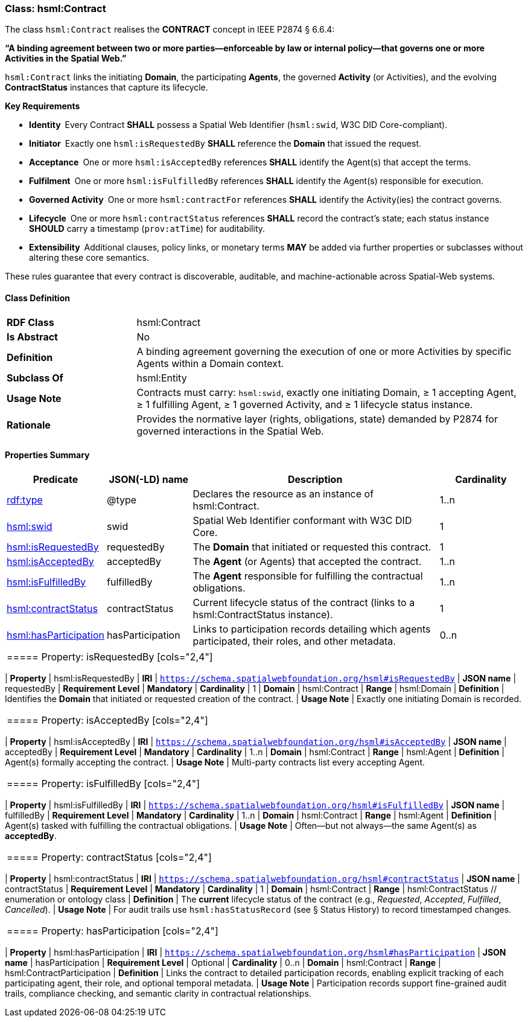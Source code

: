 [[hsml-contract]]
=== Class: hsml:Contract

The class `hsml:Contract` realises the **CONTRACT** concept in IEEE P2874 § 6.6.4:  

*“A binding agreement between two or more parties—enforceable by law or internal policy—that governs one or more Activities in the Spatial Web.”*

`hsml:Contract` links the initiating *Domain*, the participating *Agents*, the governed *Activity* (or Activities), and the evolving *ContractStatus* instances that capture its lifecycle.

**Key Requirements**

* **Identity** Every Contract **SHALL** possess a Spatial Web Identifier (`hsml:swid`, W3C DID Core-compliant).  
* **Initiator** Exactly one `hsml:isRequestedBy` **SHALL** reference the *Domain* that issued the request.  
* **Acceptance** One or more `hsml:isAcceptedBy` references **SHALL** identify the Agent(s) that accept the terms.  
* **Fulfilment** One or more `hsml:isFulfilledBy` references **SHALL** identify the Agent(s) responsible for execution.  
* **Governed Activity** One or more `hsml:contractFor` references **SHALL** identify the Activity(ies) the contract governs.  
* **Lifecycle** One or more `hsml:contractStatus` references **SHALL** record the contract’s state; each status instance **SHOULD** carry a timestamp (`prov:atTime`) for auditability.  
* **Extensibility** Additional clauses, policy links, or monetary terms **MAY** be added via further properties or subclasses without altering these core semantics.

These rules guarantee that every contract is discoverable, auditable, and machine-actionable across Spatial-Web systems.

[[hsml-contract-class]]
==== Class Definition

[cols="1,3"]
|===
| **RDF Class** | +hsml:Contract+
| **Is Abstract** | No
| **Definition** | A binding agreement governing the execution of one or more Activities by specific Agents within a Domain context.
| **Subclass Of** | hsml:Entity
| **Usage Note** | Contracts must carry: `hsml:swid`, exactly one initiating Domain, ≥ 1 accepting Agent, ≥ 1 fulfilling Agent, ≥ 1 governed Activity, and ≥ 1 lifecycle status instance.
| **Rationale** | Provides the normative layer (rights, obligations, state) demanded by P2874 for governed interactions in the Spatial Web.
|===


[[hsml-contract-properties-summary]]
==== Properties Summary

[cols="1,1,3,1",options="header"]
|===
| Predicate                           | JSON(-LD) name | Description                                                               | Cardinality

| <<property-contract-type,rdf:type>>                 | @type            | Declares the resource as an instance of +hsml:Contract+.                   | 1..n

| <<property-contract-swid,hsml:swid>>                | swid             | Spatial Web Identifier conformant with W3C DID Core.                       | 1

| <<property-contract-isRequestedBy,hsml:isRequestedBy>>  | requestedBy      | The *Domain* that initiated or requested this contract.                    | 1

| <<property-contract-isAcceptedBy,hsml:isAcceptedBy>>    | acceptedBy       | The *Agent* (or Agents) that accepted the contract.                        | 1..n

| <<property-contract-isFulfilledBy,hsml:isFulfilledBy>>  | fulfilledBy      | The *Agent* responsible for fulfilling the contractual obligations.        | 1..n

| <<property-contract-contractStatus,hsml:contractStatus>>| contractStatus   | Current lifecycle status of the contract (links to a +hsml:ContractStatus+ instance). | 1

| <<property-contract-hasParticipation,hsml:hasParticipation>>| hasParticipation | Links to participation records detailing which agents participated, their roles, and other metadata. | 0..n
|===

|===


[[property-contract-isRequestedBy]]
===== Property: isRequestedBy
[cols="2,4"]
|===
| **Property**        | hsml:isRequestedBy
| **IRI**             | `https://schema.spatialwebfoundation.org/hsml#isRequestedBy`
| **JSON name**       | requestedBy
| **Requirement Level** | **Mandatory**
| **Cardinality**     | 1
| **Domain**          | hsml:Contract
| **Range**           | hsml:Domain
| **Definition**      | Identifies the *Domain* that initiated or requested creation of the contract.
| **Usage Note**      | Exactly one initiating Domain is recorded.
|===


[[property-contract-isAcceptedBy]]
===== Property: isAcceptedBy
[cols="2,4"]
|===
| **Property**        | hsml:isAcceptedBy
| **IRI**             | `https://schema.spatialwebfoundation.org/hsml#isAcceptedBy`
| **JSON name**       | acceptedBy
| **Requirement Level** | **Mandatory**
| **Cardinality**     | 1..n
| **Domain**          | hsml:Contract
| **Range**           | hsml:Agent
| **Definition**      | Agent(s) formally accepting the contract.
| **Usage Note**      | Multi-party contracts list every accepting Agent.
|===


[[property-contract-isFulfilledBy]]
===== Property: isFulfilledBy
[cols="2,4"]
|===
| **Property**        | hsml:isFulfilledBy
| **IRI**             | `https://schema.spatialwebfoundation.org/hsml#isFulfilledBy`
| **JSON name**       | fulfilledBy
| **Requirement Level** | **Mandatory**
| **Cardinality**     | 1..n
| **Domain**          | hsml:Contract
| **Range**           | hsml:Agent
| **Definition**      | Agent(s) tasked with fulfilling the contractual obligations.
| **Usage Note**      | Often—but not always—the same Agent(s) as *acceptedBy*. 
|===


[[property-contract-contractStatus]]
===== Property: contractStatus
[cols="2,4"]
|===
| **Property**        | hsml:contractStatus
| **IRI**             | `https://schema.spatialwebfoundation.org/hsml#contractStatus`
| **JSON name**       | contractStatus
| **Requirement Level** | **Mandatory**
| **Cardinality**     | 1
| **Domain**          | hsml:Contract
| **Range**           | hsml:ContractStatus    // enumeration or ontology class
| **Definition**      | The *current* lifecycle status of the contract (e.g., _Requested_, _Accepted_, _Fulfilled_, _Cancelled_).
| **Usage Note**      | For audit trails use `hsml:hasStatusRecord` (see § Status History) to record timestamped changes.
|===


[[property-contract-hasParticipation]]
===== Property: hasParticipation
[cols="2,4"]
|===
| **Property**        | hsml:hasParticipation
| **IRI**             | `https://schema.spatialwebfoundation.org/hsml#hasParticipation`
| **JSON name**       | hasParticipation
| **Requirement Level** | Optional
| **Cardinality**     | 0..n
| **Domain**          | hsml:Contract
| **Range**           | hsml:ContractParticipation
| **Definition**      | Links the contract to detailed participation records, enabling explicit tracking of each participating agent, their role, and optional temporal metadata.
| **Usage Note**      | Participation records support fine-grained audit trails, compliance checking, and semantic clarity in contractual relationships.
|===